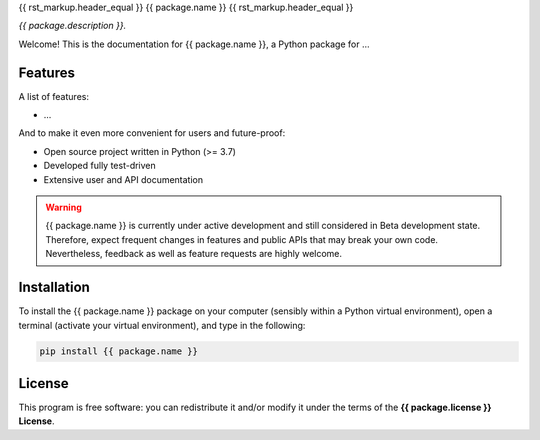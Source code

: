 {{ rst_markup.header_equal }}
{{ package.name }}
{{ rst_markup.header_equal }}

*{{ package.description }}.*

Welcome! This is the documentation for {{ package.name }}, a Python package for ...


Features
========

A list of features:

* ...


And to make it even more convenient for users and future-proof:

* Open source project written in Python (>= 3.7)

* Developed fully test-driven

* Extensive user and API documentation



.. warning::
    {{ package.name }} is currently under active development and still considered in Beta development state. Therefore, expect frequent changes in features and public APIs that may break your own code. Nevertheless, feedback as well as feature requests are highly welcome.


Installation
============

To install the {{ package.name }} package on your computer (sensibly within a Python virtual environment), open a terminal (activate your virtual environment), and type in the following:

.. code-block:: bash

    pip install {{ package.name }}


License
=======

This program is free software: you can redistribute it and/or modify it under the terms of the **{{ package.license }} License**.

